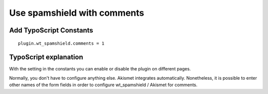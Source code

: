﻿

.. ==================================================
.. FOR YOUR INFORMATION
.. --------------------------------------------------
.. -*- coding: utf-8 -*- with BOM.

.. ==================================================
.. DEFINE SOME TEXTROLES
.. --------------------------------------------------
.. role::   underline
.. role::   typoscript(code)
.. role::   ts(typoscript)
   :class:  typoscript
.. role::   php(code)


Use spamshield with comments
^^^^^^^^^^^^^^^^^^^^^^^^^^^^


Add TypoScript Constants
""""""""""""""""""""""""

::

   plugin.wt_spamshield.comments = 1


TypoScript explanation
""""""""""""""""""""""

With the setting in the constants you can enable or disable the plugin
on different pages.

Normally, you don't have to configure anything else. Akismet
integrates automatically. Nonetheless, it is possible to enter other
names of the form fields in order to configure wt\_spamshield /
Akismet for comments.

